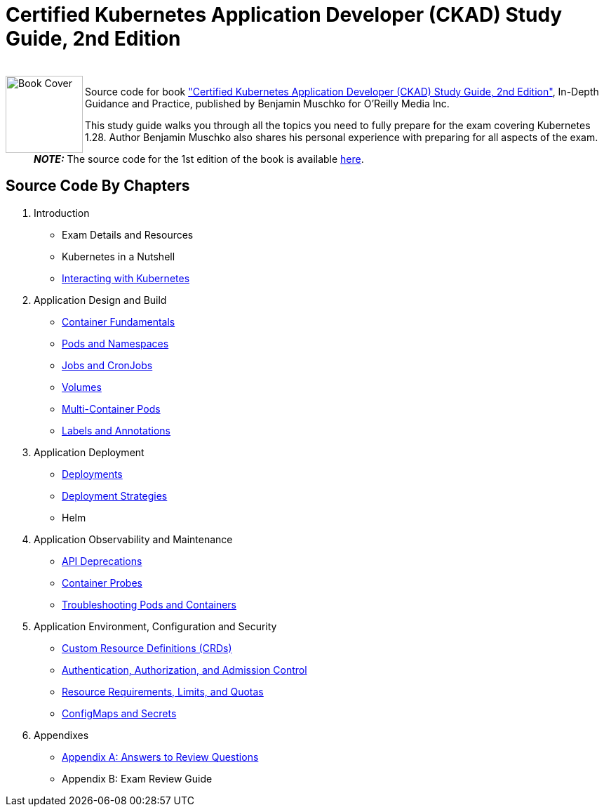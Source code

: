 = Certified Kubernetes Application Developer (CKAD) Study Guide, 2nd Edition

++++
<br>
<img align="left" role="left" src="https://learning.oreilly.com/covers/urn:orm:book:9781098152857/400w/" width="110" alt="Book Cover" />
++++
Source code for book https://learning.oreilly.com/library/view/certified-kubernetes-application/9781098152857/["Certified Kubernetes Application Developer (CKAD) Study Guide, 2nd Edition"], In-Depth Guidance and Practice, published by Benjamin Muschko for O'Reilly Media Inc.

This study guide walks you through all the topics you need to fully prepare for the exam covering Kubernetes 1.28. Author Benjamin Muschko also shares his personal experience with preparing for all aspects of the exam.

> **_NOTE:_** The source code for the 1st edition of the book is available https://github.com/bmuschko/ckad-study-guide/tree/1st-edition[here].

== Source Code By Chapters

. Introduction
* Exam Details and Resources
* Kubernetes in a Nutshell
* https://github.com/bmuschko/ckad-study-guide/tree/master/ch03[Interacting with Kubernetes]
. Application Design and Build
* https://github.com/bmuschko/ckad-study-guide/tree/master/ch04[Container Fundamentals]
* https://github.com/bmuschko/ckad-study-guide/tree/master/ch05[Pods and Namespaces]
* https://github.com/bmuschko/ckad-study-guide/tree/master/ch06[Jobs and CronJobs]
* https://github.com/bmuschko/ckad-study-guide/tree/master/ch07[Volumes]
* https://github.com/bmuschko/ckad-study-guide/tree/master/ch08[Multi-Container Pods]
* https://github.com/bmuschko/ckad-study-guide/tree/master/ch09[Labels and Annotations]
. Application Deployment
* https://github.com/bmuschko/ckad-study-guide/tree/master/ch10[Deployments]
* https://github.com/bmuschko/ckad-study-guide/tree/master/ch11[Deployment Strategies]
* Helm
. Application Observability and Maintenance
* https://github.com/bmuschko/ckad-study-guide/tree/master/ch13[API Deprecations]
* https://github.com/bmuschko/ckad-study-guide/tree/master/ch14[Container Probes]
* https://github.com/bmuschko/ckad-study-guide/tree/master/ch15[Troubleshooting Pods and Containers]
. Application Environment, Configuration and Security
* https://github.com/bmuschko/ckad-study-guide/tree/master/ch16[Custom Resource Definitions (CRDs)]
* https://github.com/bmuschko/ckad-study-guide/tree/master/ch17[Authentication, Authorization, and Admission Control]
* https://github.com/bmuschko/ckad-study-guide/tree/master/ch18[Resource Requirements, Limits, and Quotas]
* https://github.com/bmuschko/ckad-study-guide/tree/master/ch19[ConfigMaps and Secrets]
. Appendixes
* https://github.com/bmuschko/ckad-study-guide/tree/master/app-a[Appendix A: Answers to Review Questions]
* Appendix B: Exam Review Guide